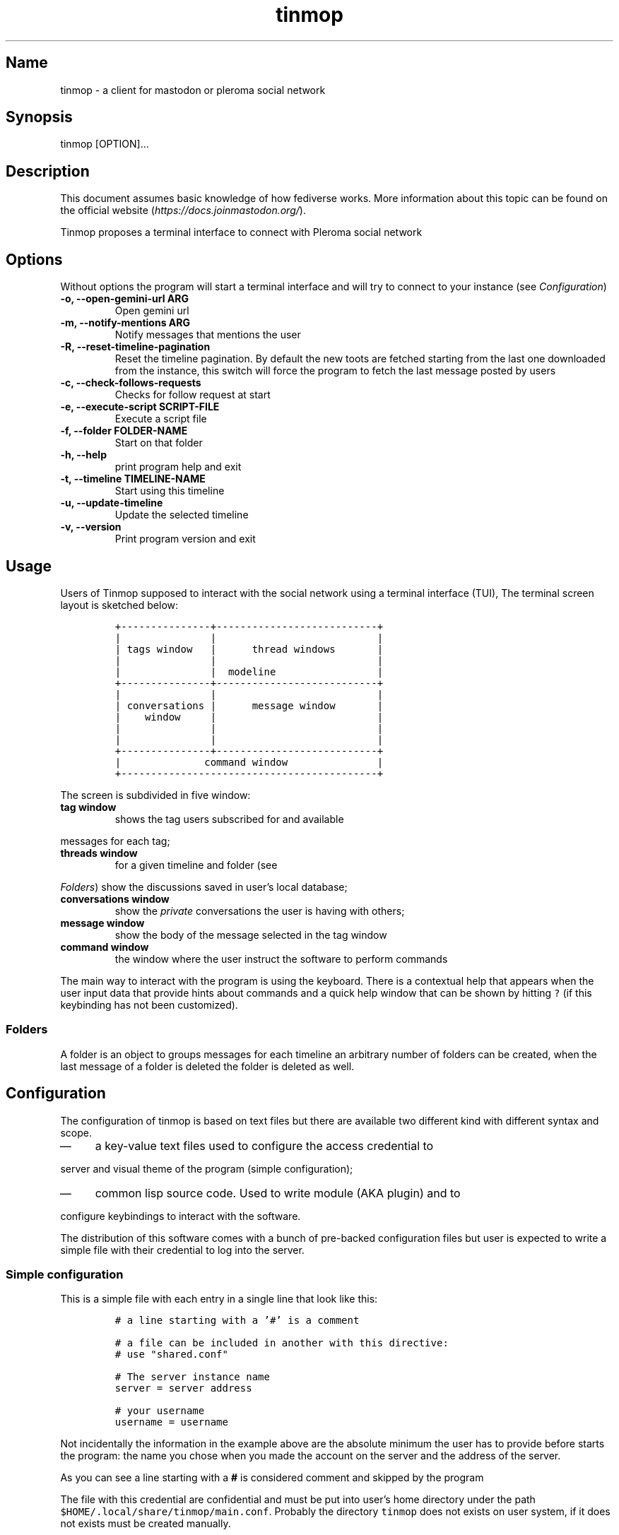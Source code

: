 .TH "tinmop" "1"

.SH "Name"
.PP
tinmop - a client for mastodon or pleroma social network

.SH "Synopsis"
.PP
tinmop [OPTION]...

.SH "Description"
.PP
This document assumes basic knowledge of how fediverse works. More
information about this topic can be found on the
official website (\fIhttps://docs.joinmastodon.org/\fP).

.PP
Tinmop proposes a terminal interface to connect with Pleroma
social network

.SH "Options"
.PP
Without options the program will start a terminal interface and will
try to connect to your instance (see \fIConfiguration\fP)

.TP
\fB-o, --open-gemini-url ARG       \fP
Open gemini url
.TP
\fB-m, --notify-mentions ARG       \fP
Notify messages that mentions the user
.TP
\fB-R, --reset-timeline-pagination \fP
Reset the timeline pagination. By default the new toots are fetched
starting from the last one downloaded from the instance, this switch
will force the program to fetch the last message posted by users
.TP
\fB-c, --check-follows-requests    \fP
Checks for follow request at start
.TP
\fB-e, --execute-script SCRIPT-FILE\fP
Execute a script file
.TP
\fB-f, --folder FOLDER-NAME        \fP
Start on that folder
.TP
\fB-h, --help                      \fP
print program help and exit
.TP
\fB-t, --timeline TIMELINE-NAME    \fP
Start using this timeline
.TP
\fB-u, --update-timeline           \fP
Update the selected timeline
.TP
\fB-v, --version                   \fP
Print program version and exit

.SH "Usage"
.PP
Users of Tinmop supposed to interact with the social network
using a terminal interface (TUI), The terminal screen layout is
sketched below:

.RS
.nf
\fC+---------------+---------------------------+
|               |                           |
| tags window   |      thread windows       |
|               |                           |
|               |  modeline                 |
+---------------+---------------------------+
|               |                           |
| conversations |      message window       |
|    window     |                           |
|               |                           |
|               |                           |
+---------------+---------------------------+
|              command window               |
+-------------------------------------------+

\fP
.fi
.RE

.PP
The screen is subdivided in five window:

.TP
\fBtag window\fP
shows the tag users subscribed for and available
.PP
messages for each tag;

.TP
\fBthreads window\fP
for a given timeline and folder (see
.PP
\fIFolders\fP) show the discussions saved in user's local database;

.TP
\fBconversations window\fP
show the \fIprivate\fP conversations the user is having with others;

.TP
\fBmessage window\fP
show the body of the message selected in the tag window

.TP
\fBcommand window\fP
the window where the user instruct the software to perform commands

.PP
The main way to interact with the program is using the keyboard.
There is a contextual help that appears when the user input data
that provide hints about commands and a quick help window that can
be shown by hitting \fC?\fP (if this keybinding has not been
customized).

.SS "Folders"
.PP
A folder is an object to groups messages for each timeline an
arbitrary number of folders can be created, when the last message of
a folder is deleted the folder is deleted as well.

.SH "Configuration"
.PP
The configuration of tinmop is based on text files but there are
available two different kind with different syntax and scope.

.IP \(em 4
a key-value text files used to configure the access credential to
.PP
server and visual theme of the program (simple configuration);

.IP \(em 4
common lisp source code. Used to write module (AKA plugin) and to
.PP
configure keybindings to interact with the software.

.PP
The distribution of this software comes with a bunch of pre-backed
configuration files but user is expected to write a simple file with
their credential to log into the server.

.SS "Simple configuration"
.PP
This is a simple file with each entry in a single line that look like this:

.RS
.nf
\fC
# a line starting with a '#' is a comment

# a file can be included in another with this directive:
# use "shared.conf"

# The server instance name
server = server address

# your username
username = username

\fP
.fi
.RE

.PP
Not incidentally the information in the example above are the
absolute minimum the user has to provide before starts the program:
the name you chose when you made the account on the server and the
address of the server.

.PP
As you can see a line starting with a \fB#\fP is considered comment and
skipped by the program

.PP
The file with this credential are confidential and must be put into
user's home directory under the path
\fC$HOME/.local/share/tinmop/main.conf\fP. Probably the directory
\fCtinmop\fP does not exists on user system, if it does not exists must
be created manually.

.PP
If the program was installed correctly two other files with simple
semantics are located in your system wide configuration directory
(usually \fC/etc/tinmop/\fP), please check these files for more
information, as they are extensively commented.

.SS "Lisp program"
.PP
These files contains Common lisp (see \fIhttps://common-lisp.net/\fP)
source code. And are used both as a way to configure the program
and to write module for tinmop itself.

.PP
These files are the only way to configure program's keybindings:
sequence of pressing button to fire command commands (do not worry
it is not too difficult!).

.PP
These files must be a valid Common Lisp program to allow the
program to even starts. Again this is actual source code that is
loaded end executed by the main program; be careful, do not copy
and paste code from untrusted sources as this could results in a
\fBsevere\fP security damage.

.PP
Again in the configuration directory there is a (commented) file
named \fCinit.lisp\fP that user can use as their starting point to
write their files. A custom init file, or other module files, must
be located into the directory \fC$HOME/.local/share/tinmop/\fP or
\fC$HOME/.config/tinmop/\fP (because, you know, data is code and code
is data) to be successfully loaded.

.PP
However there is no need to write their own init file if user is
happy with the provided one by the package maintainers.

.SH "First time start"
.PP
After the configuration the program can be started but we are not
ready to join the network yet because tinmop need to be \fItrusted\fP by
the server. Just follows the instruction on screen to register the
application with your instance. This procedure should be followed
once: when the program starts for the first time (but please note
that there must be a file with valid credentials available).

.SH "How to get more help"
.PP
For help with mastodon visit the mastodon website.

.PP
The program has an inline help (default binding for help is "?")

.PP
Moreover you can have some useful hint at the program web page:

.PP
[\fIhttps://www.autistici.org/interzona/tinmop/\fP]

.SH "BUGS"
.PP
There are many, totally unknown, hiding in the code! Please help the
programmer to nail them using the
https://notabug.org/cage/tinmop/issues/ \fBat\fP \fIissue tracker\fP.

.SH "Contributing"
.PP
There is always need for help, you can join the developer, sending
patches or translating the UI to your favourite language.

.PP
Just point your browser to the
https://notabug.org/cage/tinmop/ \fBat\fP \fIcode repository\fP.

.PP
See also the file CONTRIBUTE.org

.SS "Debug mode"
.PP
If you decomment the line:

.RS
.nf
\fC;;(push :debug-mode *features*)
\fP
.fi
.RE

.PP
The program will be compiled in \fCdebug\-mode\fP this means that a lot
of diagnostic output will be appended to a file named \fCtinmop.log\fP
in the directory \fC$HOME/.local/share/tinmop/\fP.

.SH "Files"
.IP \(em 4
\fC$HOME/.local/share/tinmop/db.sqlite3\fP: the program database
.IP \(em 4
\fC$HOME/.local/share/tinmop/client\fP: the program credentials to connect with the instance \fBkeep private!\fP
.IP \(em 4
\fC$HOME/.local/share/tinmop/tinmop.log\fP: this file is created only for debugging and should not be enabled in binary package distribution (see \fIContributing\fP).
.IP \(em 4
\fC/etc/tinmop/default\-theme.conf\fP: default visual style
.IP \(em 4
\fC/etc/tinmop/shared.conf\fP: some default configuration not related to themes
.IP \(em 4
\fC/etc/tinmop/init.lisp\fP: system wide configuration
.IP \(em 4
\fC$HOME/.config/tinmop/init.lisp\fP: user configuration
.IP \(em 4
\fC$HOME/.config/tinmop/main.conf\fP: user configuration (simple format)

.SH "Privacy"
.PP
The author of  this software collects no user  data information with
this software.

.PP
But this software is a client to connect and interact to one or more
remote computer.  So potentially it could share a lot of information
with other actors but just after the user allowed it to do so.

.PP
It is the user responsibility to checks the privacy conditions of the
instance this software connect to.

.PP
By default, pressing "!" will contact the remote service located at:
"gemini://houston.coder.town/search".

.PP
Moreover    launching     \fCquick_quicklisp.sh\fP     will     contact
\fIhttps://www.quicklisp.org/\fP,               check              the
https://beta.quicklisp.org/quicklisp.lisp \fBat\fP \fIquicklisp sources\fP for
details.

.SH "Acknowledgment"
.PP
My deep thanks to the folks that provided us with wonderful SBCL and
Common lisp libraries.

.PP
In particular i want to thanks the authors of the libraries Croatoan and Tooter
for their help when I started to develop this program.

.PP
There are more people i borrowed code and data from, they are mentioned
in the file LINCENSES.org

.PP
This program is was born also with the help of CCCP: "Collettivo Computer
Club Palermo".

.PP
Also thanks to "barbar" for testing of the installation scripts.
